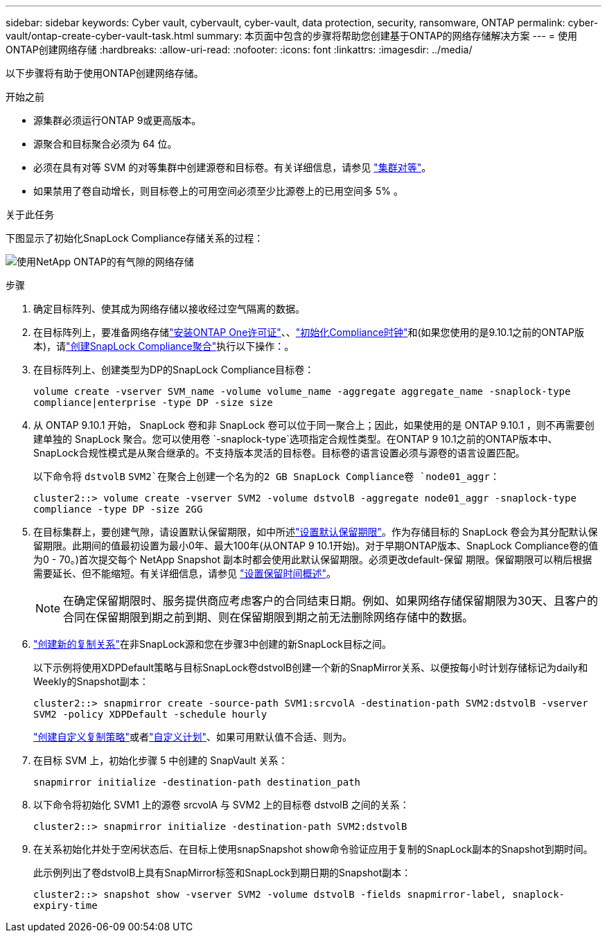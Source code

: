 ---
sidebar: sidebar 
keywords: Cyber vault, cybervault, cyber-vault, data protection, security, ransomware, ONTAP 
permalink: cyber-vault/ontap-create-cyber-vault-task.html 
summary: 本页面中包含的步骤将帮助您创建基于ONTAP的网络存储解决方案 
---
= 使用ONTAP创建网络存储
:hardbreaks:
:allow-uri-read: 
:nofooter: 
:icons: font
:linkattrs: 
:imagesdir: ../media/


[role="lead"]
以下步骤将有助于使用ONTAP创建网络存储。

.开始之前
* 源集群必须运行ONTAP 9或更高版本。
* 源聚合和目标聚合必须为 64 位。
* 必须在具有对等 SVM 的对等集群中创建源卷和目标卷。有关详细信息，请参见 link:https://docs.netapp.com/us-en/ontap/peering/index.html["集群对等"^]。
* 如果禁用了卷自动增长，则目标卷上的可用空间必须至少比源卷上的已用空间多 5% 。


.关于此任务
下图显示了初始化SnapLock Compliance存储关系的过程：

image:ontap-cyber-vault-air-gap.png["使用NetApp ONTAP的有气隙的网络存储"]

.步骤
. 确定目标阵列、使其成为网络存储以接收经过空气隔离的数据。
. 在目标阵列上，要准备网络存储link:https://docs.netapp.com/us-en/ontap/system-admin/install-license-task.html["安装ONTAP One许可证"^]、、link:https://docs.netapp.com/us-en/ontap/snaplock/initialize-complianceclock-task.html["初始化Compliance时钟"^]和(如果您使用的是9.10.1之前的ONTAP版本)，请link:https://docs.netapp.com/us-en/ontap/snaplock/create-snaplock-aggregate-task.html["创建SnapLock Compliance聚合"^]执行以下操作：。
. 在目标阵列上、创建类型为DP的SnapLock Compliance目标卷：
+
`volume create -vserver SVM_name -volume volume_name -aggregate aggregate_name -snaplock-type compliance|enterprise -type DP -size size`

. 从 ONTAP 9.10.1 开始， SnapLock 卷和非 SnapLock 卷可以位于同一聚合上；因此，如果使用的是 ONTAP 9.10.1 ，则不再需要创建单独的 SnapLock 聚合。您可以使用卷 `-snaplock-type`选项指定合规性类型。在ONTAP 9 10.1之前的ONTAP版本中、SnapLock合规性模式是从聚合继承的。不支持版本灵活的目标卷。目标卷的语言设置必须与源卷的语言设置匹配。
+
以下命令将 `dstvolB` `SVM2`在聚合上创建一个名为的2 GB SnapLock Compliance卷 `node01_aggr`：

+
`cluster2::> volume create -vserver SVM2 -volume dstvolB -aggregate node01_aggr -snaplock-type compliance -type DP -size 2GG`

. 在目标集群上，要创建气隙，请设置默认保留期限，如中所述link:https://docs.netapp.com/us-en/ontap/snaplock/set-default-retention-period-task.html["设置默认保留期限"^]。作为存储目标的 SnapLock 卷会为其分配默认保留期限。此期间的值最初设置为最小0年、最大100年(从ONTAP 9 10.1开始)。对于早期ONTAP版本、SnapLock Compliance卷的值为0 - 70。)首次提交每个 NetApp Snapshot 副本时都会使用此默认保留期限。必须更改default-保留 期限。保留期限可以稍后根据需要延长、但不能缩短。有关详细信息，请参见 link:https://docs.netapp.com/us-en/ontap/snaplock/set-retention-period-task.html["设置保留时间概述"^]。
+

NOTE: 在确定保留期限时、服务提供商应考虑客户的合同结束日期。例如、如果网络存储保留期限为30天、且客户的合同在保留期限到期之前到期、则在保留期限到期之前无法删除网络存储中的数据。

. link:https://docs.netapp.com/us-en/ontap/data-protection/create-replication-relationship-task.html["创建新的复制关系"^]在非SnapLock源和您在步骤3中创建的新SnapLock目标之间。
+
以下示例将使用XDPDefault策略与目标SnapLock卷dstvolB创建一个新的SnapMirror关系、以便按每小时计划存储标记为daily和Weekly的Snapshot副本：

+
`cluster2::> snapmirror create -source-path SVM1:srcvolA -destination-path SVM2:dstvolB -vserver SVM2 -policy XDPDefault -schedule hourly`

+
link:https://docs.netapp.com/us-en/ontap/data-protection/create-custom-replication-policy-concept.html["创建自定义复制策略"^]或者link:https://docs.netapp.com/us-en/ontap/data-protection/create-replication-job-schedule-task.html["自定义计划"^]、如果可用默认值不合适、则为。

. 在目标 SVM 上，初始化步骤 5 中创建的 SnapVault 关系：
+
`snapmirror initialize -destination-path destination_path`

. 以下命令将初始化 SVM1 上的源卷 srcvolA 与 SVM2 上的目标卷 dstvolB 之间的关系：
+
`cluster2::> snapmirror initialize -destination-path SVM2:dstvolB`

. 在关系初始化并处于空闲状态后、在目标上使用snapSnapshot show命令验证应用于复制的SnapLock副本的Snapshot到期时间。
+
此示例列出了卷dstvolB上具有SnapMirror标签和SnapLock到期日期的Snapshot副本：

+
`cluster2::> snapshot show -vserver SVM2 -volume dstvolB -fields snapmirror-label, snaplock-expiry-time`


